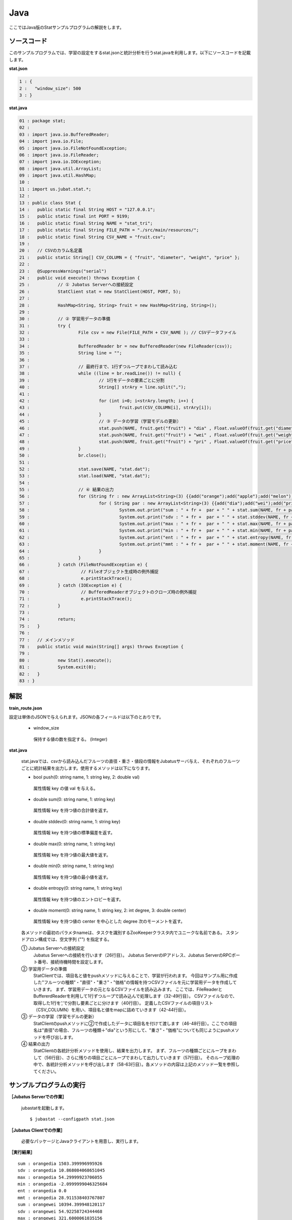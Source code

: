 Java
==================

ここではJava版のStatサンプルプログラムの解説をします。

--------------------------------
ソースコード
--------------------------------

このサンプルプログラムでは、学習の設定をするstat.jsonと統計分析を行うstat.javaを利用します。以下にソースコードを記載します。

**stat.json**

.. code-block:: python

 1 : {
 2 :   "window_size": 500
 3 : }
 

**stat.java**

.. code-block:: java

 01 : package stat;
 02 : 
 03 : import java.io.BufferedReader;
 04 : import java.io.File;
 05 : import java.io.FileNotFoundException;
 06 : import java.io.FileReader;
 07 : import java.io.IOException;
 08 : import java.util.ArrayList;
 09 : import java.util.HashMap;
 10 : 
 11 : import us.jubat.stat.*;
 12 : 
 13 : public class Stat {
 14 : 	public static final String HOST = "127.0.0.1";
 15 : 	public static final int PORT = 9199;
 16 : 	public static final String NAME = "stat_tri";
 17 : 	public static final String FILE_PATH = "./src/main/resources/";
 18 : 	public static final String CSV_NAME = "fruit.csv";
 19 : 
 20 : 	// CSVのカラム名定義
 21 : 	public static String[] CSV_COLUMN = { "fruit", "diameter", "weight", "price" };
 22 : 
 23 : 	@SuppressWarnings("serial")
 24 : 	public void execute() throws Exception {
 25 : 		// ① Jubatus Serverへの接続設定
 26 : 		StatClient stat = new StatClient(HOST, PORT, 5);
 27 : 
 28 : 		HashMap<String, String> fruit = new HashMap<String, String>();
 29 : 
 30 : 		// ② 学習用データの準備
 31 : 		try {
 32 : 			File csv = new File(FILE_PATH + CSV_NAME ); // CSVデータファイル
 33 : 
 34 : 			BufferedReader br = new BufferedReader(new FileReader(csv));
 35 : 			String line = "";
 36 : 
 37 : 			// 最終行まで、1行ずつループでまわして読み込む
 38 : 			while ((line = br.readLine()) != null) {
 39 : 				// 1行をデータの要素ごとに分割
 40 : 				String[] strAry = line.split(",");
 41 : 
 42 : 				for (int i=0; i<strAry.length; i++) {
 43 : 					fruit.put(CSV_COLUMN[i], strAry[i]);
 44 : 				}
 45 : 				// ③ データの学習（学習モデルの更新）
 46 : 				stat.push(NAME, fruit.get("fruit") + "dia" , Float.valueOf(fruit.get("diameter")));
 47 : 				stat.push(NAME, fruit.get("fruit") + "wei" , Float.valueOf(fruit.get("weight")));
 48 : 				stat.push(NAME, fruit.get("fruit") + "pri" , Float.valueOf(fruit.get("price")));
 49 : 			}
 50 : 			br.close();
 51 : 
 52 : 			stat.save(NAME, "stat.dat");
 53 : 			stat.load(NAME, "stat.dat");
 54 : 
 55 : 			// ④ 結果の出力
 56 : 			for (String fr : new ArrayList<String>(3) {{add("orange");add("apple");add("melon");}}) {
 57 : 				for ( String par : new ArrayList<String>(3) {{add("dia");add("wei");add("pri");}}) {
 58 : 					System.out.print("sum : " + fr +  par + " " + stat.sum(NAME, fr + par) + "\n");
 59 : 					System.out.print("sdv : " + fr +  par + " " + stat.stddev(NAME, fr + par) + "\n");
 60 : 					System.out.print("max : " + fr +  par + " " + stat.max(NAME, fr + par) + "\n");
 61 : 					System.out.print("min : " + fr +  par + " " + stat.min(NAME, fr + par) + "\n");
 62 : 					System.out.print("ent : " + fr +  par + " " + stat.entropy(NAME, fr + par) + "\n");
 63 : 					System.out.print("mmt : " + fr +  par + " " + stat.moment(NAME, fr + par, 1, 0.0) + "\n");
 64 : 				}
 65 : 			}
 66 : 		} catch (FileNotFoundException e) {
 67 : 			 // Fileオブジェクト生成時の例外捕捉
 68 : 			 e.printStackTrace();
 69 : 		} catch (IOException e) {
 70 : 			 // BufferedReaderオブジェクトのクローズ時の例外捕捉
 71 : 			 e.printStackTrace();
 72 : 		}
 73 : 
 74 : 		return;
 75 : 	}
 76 : 
 77 : 	// メインメソッド
 78 : 	public static void main(String[] args) throws Exception {
 79 : 
 80 : 		new Stat().execute();
 81 : 		System.exit(0);
 82 : 	}
 83 : }


--------------------------------
解説
--------------------------------

**train_route.json**

設定は単体のJSONで与えられます。JSONの各フィールドは以下のとおりです。

 * window_size
 
  保持する値の数を指定する。 (Integer)
  

**stat.java**

 stat.javaでは、csvから読み込んだフルーツの直径・重さ・値段の情報をJubatusサーバ与え、それぞれのフルーツごとに統計結果を出力します。使用するメソッドは以下になります。
 
 * bool push(0: string name, 1: string key, 2: double val)

  属性情報 key の値 val を与える。

 * double sum(0: string name, 1: string key)

  属性情報 key を持つ値の合計値を返す。

 * double stddev(0: string name, 1: string key)

  属性情報 key を持つ値の標準偏差を返す。

 * double max(0: string name, 1: string key)

  属性情報 key を持つ値の最大値を返す。

 * double min(0: string name, 1: string key)

  属性情報 key を持つ値の最小値を返す。

 * double entropy(0: string name, 1: string key)

  属性情報 key を持つ値のエントロピーを返す。

 * double moment(0: string name, 1: string key, 2: int degree, 3: double center)

  属性情報 key を持つ値の center を中心とした degree 次のモーメントを返す。



 各メソッドの最初のパラメタnameは、タスクを識別するZooKeeperクラスタ内でユニークな名前である。 スタンドアロン構成では、空文字列 ("") を指定する。

 ① Jubatus Serverへの接続設定
  Jubatus Serverへの接続を行います（26行目）。
  Jubatus ServerのIPアドレス、Jubatus ServerのRPCポート番号、接続待機時間を設定します。
  
 ② 学習用データの準備
  StatClientでは、項目名と値をpushメソッドに与えることで、学習が行われます。
  今回はサンプル用に作成した"フルーツの種類"・"直径"・"重さ"・"価格"の情報を持つCSVファイルを元に学習用データを作成していきます。
  まず、学習用データの元となるCSVファイルを読み込みます。 ここでは、FileReaderとBuffererdReaderを利用して1行ずつループで読み込んで処理します（32-49行目）。 CSVファイルなので、取得した1行を’,’で分割し要素ごとに分けます（40行目）。 定義したCSVファイルの項目リスト（CSV_COLUMN）を用い、項目名と値をmapに詰めていきます（42-44行目）。
  
 ③ データの学習（学習モデルの更新）
  StatClientのpushメソッドに②で作成したデータに項目名を付けて渡します（46-48行目）。ここでの項目名は"直径"の場合、フルーツの種類＋"dia"という形にして、"重さ"・"価格"についても同じようにpushメソッドを呼び出します。
  
 ④ 結果の出力
  StatClientの各統計分析メソッドを使用し、結果を出力します。
  まず、フルーツの種類ごとにループをまわして（56行目）、さらに残りの項目ごとにループでまわして出力していきます（57行目）。
  そのループ処理の中で、各統計分析メソッドを呼び出します（58-63行目）。各メソッドの内容は上記のメソッド一覧を参照してください。
  

-------------------------------------
サンプルプログラムの実行
-------------------------------------

**［Jubatus Serverでの作業］**

 jubastatを起動します。
 
 ::
 
  $ jubastat --configpath stat.json
 

**［Jubatus Clientでの作業］**

 必要なパッケージとJavaクライアントを用意し、実行します。
 
**［実行結果］**

::

 sum : orangedia 1503.399996995926
 sdv : orangedia 10.868084068651045
 max : orangedia 54.29999923706055
 min : orangedia -2.0999999046325684
 ent : orangedia 0.0
 mmt : orangedia 28.911538403767807
 sum : orangewei 10394.399948120117
 sdv : orangewei 54.92258724344468
 max : orangewei 321.6000061035156
 min : orangewei 39.5
 ent : orangewei 0.0
 mmt : orangewei 196.1207537381154
 sum : orangepri 1636.0
 sdv : orangepri 7.936154992801973
 max : orangepri 50.0
 min : orangepri 6.0
 ent : orangepri 0.0
 mmt : orangepri 30.867924528301888
 sum : appledia 2902.0000019073486
 sdv : appledia 15.412238321876663
 …
 …（以下略）

